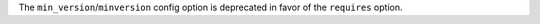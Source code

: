 The ``min_version``/``minversion`` config option is deprecated in favor of the ``requires`` option.
